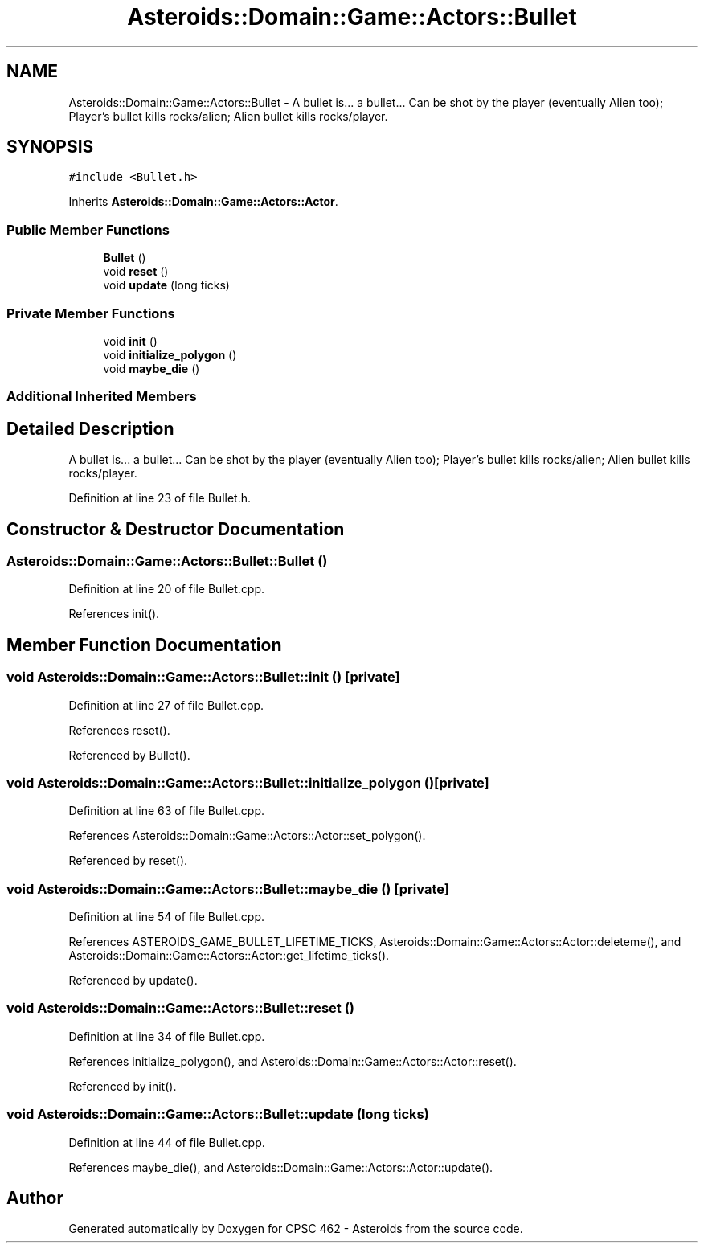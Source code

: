 .TH "Asteroids::Domain::Game::Actors::Bullet" 3 "Fri Dec 14 2018" "CPSC 462 - Asteroids" \" -*- nroff -*-
.ad l
.nh
.SH NAME
Asteroids::Domain::Game::Actors::Bullet \- A bullet is\&.\&.\&. a bullet\&.\&.\&. Can be shot by the player (eventually Alien too); Player's bullet kills rocks/alien; Alien bullet kills rocks/player\&.  

.SH SYNOPSIS
.br
.PP
.PP
\fC#include <Bullet\&.h>\fP
.PP
Inherits \fBAsteroids::Domain::Game::Actors::Actor\fP\&.
.SS "Public Member Functions"

.in +1c
.ti -1c
.RI "\fBBullet\fP ()"
.br
.ti -1c
.RI "void \fBreset\fP ()"
.br
.ti -1c
.RI "void \fBupdate\fP (long ticks)"
.br
.in -1c
.SS "Private Member Functions"

.in +1c
.ti -1c
.RI "void \fBinit\fP ()"
.br
.ti -1c
.RI "void \fBinitialize_polygon\fP ()"
.br
.ti -1c
.RI "void \fBmaybe_die\fP ()"
.br
.in -1c
.SS "Additional Inherited Members"
.SH "Detailed Description"
.PP 
A bullet is\&.\&.\&. a bullet\&.\&.\&. Can be shot by the player (eventually Alien too); Player's bullet kills rocks/alien; Alien bullet kills rocks/player\&. 
.PP
Definition at line 23 of file Bullet\&.h\&.
.SH "Constructor & Destructor Documentation"
.PP 
.SS "Asteroids::Domain::Game::Actors::Bullet::Bullet ()"

.PP
Definition at line 20 of file Bullet\&.cpp\&.
.PP
References init()\&.
.SH "Member Function Documentation"
.PP 
.SS "void Asteroids::Domain::Game::Actors::Bullet::init ()\fC [private]\fP"

.PP
Definition at line 27 of file Bullet\&.cpp\&.
.PP
References reset()\&.
.PP
Referenced by Bullet()\&.
.SS "void Asteroids::Domain::Game::Actors::Bullet::initialize_polygon ()\fC [private]\fP"

.PP
Definition at line 63 of file Bullet\&.cpp\&.
.PP
References Asteroids::Domain::Game::Actors::Actor::set_polygon()\&.
.PP
Referenced by reset()\&.
.SS "void Asteroids::Domain::Game::Actors::Bullet::maybe_die ()\fC [private]\fP"

.PP
Definition at line 54 of file Bullet\&.cpp\&.
.PP
References ASTEROIDS_GAME_BULLET_LIFETIME_TICKS, Asteroids::Domain::Game::Actors::Actor::deleteme(), and Asteroids::Domain::Game::Actors::Actor::get_lifetime_ticks()\&.
.PP
Referenced by update()\&.
.SS "void Asteroids::Domain::Game::Actors::Bullet::reset ()"

.PP
Definition at line 34 of file Bullet\&.cpp\&.
.PP
References initialize_polygon(), and Asteroids::Domain::Game::Actors::Actor::reset()\&.
.PP
Referenced by init()\&.
.SS "void Asteroids::Domain::Game::Actors::Bullet::update (long ticks)"

.PP
Definition at line 44 of file Bullet\&.cpp\&.
.PP
References maybe_die(), and Asteroids::Domain::Game::Actors::Actor::update()\&.

.SH "Author"
.PP 
Generated automatically by Doxygen for CPSC 462 - Asteroids from the source code\&.
